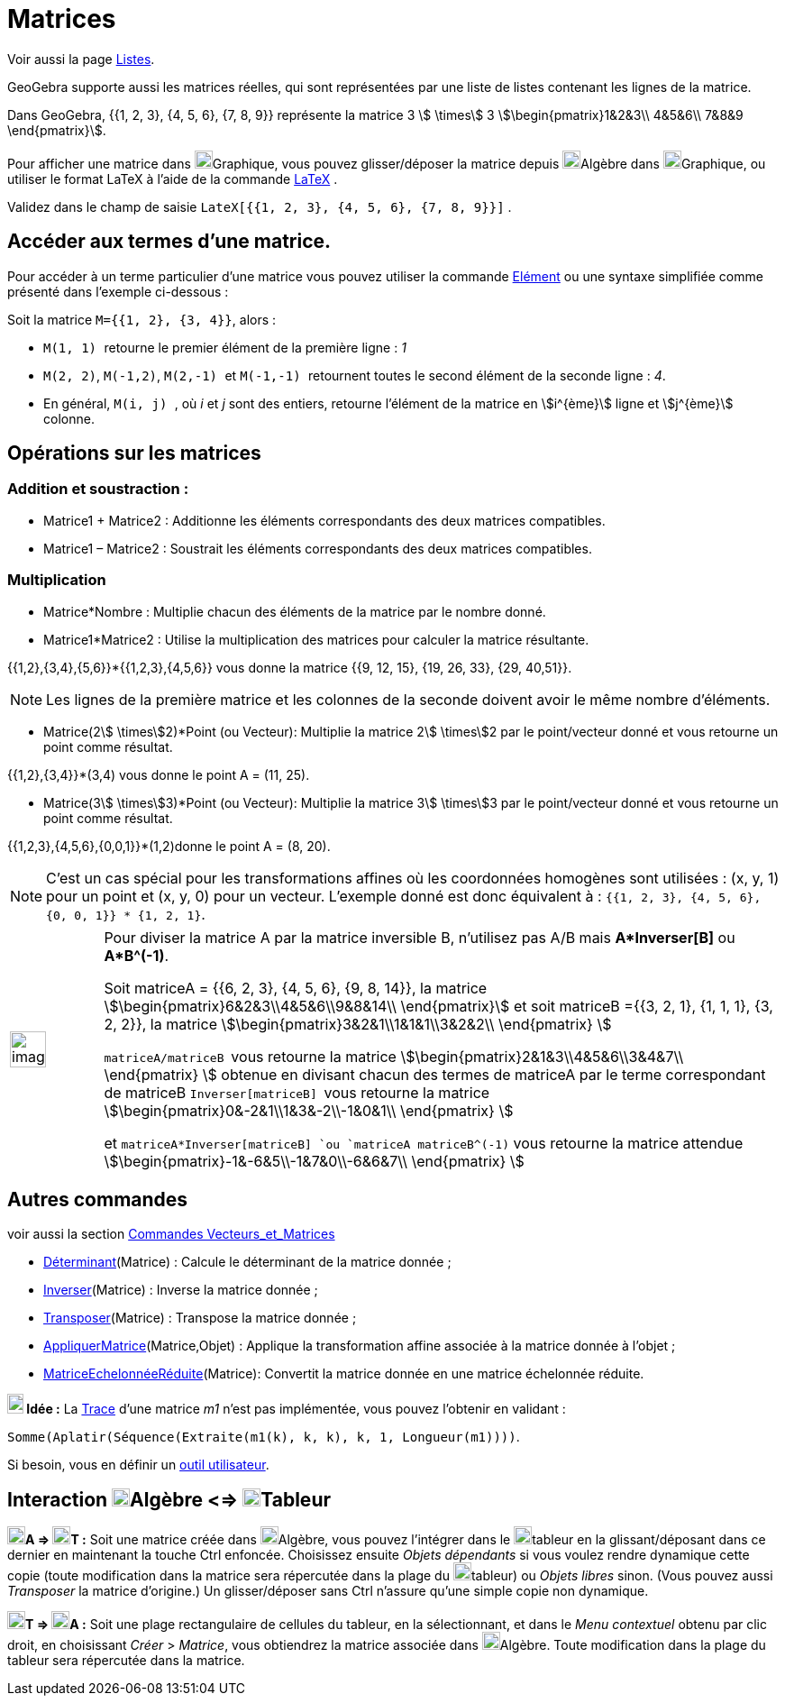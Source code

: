 = Matrices
:page-en: Matrices
ifdef::env-github[:imagesdir: /fr/modules/ROOT/assets/images]

Voir aussi la page xref:/Listes.adoc[Listes].

GeoGebra supporte aussi les matrices réelles, qui sont représentées par une liste de listes contenant les lignes de la
matrice.

[EXAMPLE]
====

Dans GeoGebra, {{1, 2, 3}, {4, 5, 6}, {7, 8, 9}} représente la matrice 3 stem:[ \times] 3
stem:[\begin{pmatrix}1&2&3\\ 4&5&6\\ 7&8&9 \end{pmatrix}].

====

Pour afficher une matrice dans image:20px-Menu_view_graphics.svg.png[Menu view
graphics.svg,width=20,height=20]Graphique, vous pouvez glisser/déposer la matrice depuis
image:20px-Menu_view_algebra.svg.png[Menu view algebra.svg,width=20,height=20]Algèbre dans
image:20px-Menu_view_graphics.svg.png[Menu view graphics.svg,width=20,height=20]Graphique, ou utiliser le format LaTeX à
l'aide de la commande xref:/LaTeX.adoc[LaTeX] .

[EXAMPLE]
====

Validez dans le champ de saisie `++LateX[{{1, 2, 3}, {4, 5, 6}, {7, 8, 9}}]++` .

====

== Accéder aux termes d'une matrice.

Pour accéder à un terme particulier d'une matrice vous pouvez utiliser la commande xref:/commands/Elément.adoc[Elément] ou une syntaxe simplifiée comme présenté dans l'exemple ci-dessous :

[EXAMPLE]
====

Soit la matrice `++M={{1, 2}, {3, 4}}++`, alors :

* `++M(1, 1) ++` retourne le premier élément de la première ligne : _1_
* `++M(2, 2)++`, `++M(-1,2)++`, `++M(2,-1) ++` et `++M(-1,-1) ++` retournent toutes le second élément de la seconde ligne : _4_.
* En général, `++M(i, j) ++`, où _i_ et _j_ sont des entiers, retourne l'élément de la matrice en stem:[i^{ème}] ligne et  stem:[j^{ème}] colonne.

====

== Opérations sur les matrices

=== Addition et soustraction :

* Matrice1 + Matrice2 : Additionne les éléments correspondants des deux matrices compatibles.
* Matrice1 – Matrice2 : Soustrait les éléments correspondants des deux matrices compatibles.

=== Multiplication

* Matrice*Nombre : Multiplie chacun des éléments de la matrice par le nombre donné.

* Matrice1*Matrice2 : Utilise la multiplication des matrices pour calculer la matrice résultante.

[EXAMPLE]
====

{{1,2},{3,4},{5,6}}*{{1,2,3},{4,5,6}} vous donne la matrice {{9, 12, 15}, {19, 26, 33}, {29, 40,51}}.

====

[NOTE]
====

Les lignes de la première matrice et les colonnes de la seconde doivent avoir le même nombre d’éléments.

====

* Matrice(2stem:[ \times]2)*Point (ou Vecteur): Multiplie la matrice 2stem:[ \times]2 par le point/vecteur donné et vous
retourne un point comme résultat.

[EXAMPLE]
====

{{1,2},{3,4}}*(3,4) vous donne le point A = (11, 25).

====

* Matrice(3stem:[ \times]3)*Point (ou Vecteur): Multiplie la matrice 3stem:[ \times]3 par le point/vecteur donné et vous
retourne un point comme résultat.

[EXAMPLE]
====

{{1,2,3},{4,5,6},{0,0,1}}*(1,2)donne le point A = (8, 20).

====

[NOTE]
====

C’est un cas spécial pour les transformations affines où les coordonnées homogènes sont utilisées : (x, y, 1)
pour un point et (x, y, 0) pour un vecteur. L’exemple donné est donc équivalent à :
`++{{1, 2, 3}, {4, 5, 6}, {0, 0, 1}} * {1, 2, 1}++`.

====

[width="100%",cols="12%,88%",]
|===
a|
image:Ambox_content.png[image,width=40,height=40]

a|
Pour diviser la matrice A par la matrice inversible B, n'utilisez pas A/B mais *A*Inverser[B]* ou *A*B^(-1)*.

Soit matriceA = {{6, 2, 3}, {4, 5, 6}, {9, 8, 14}}, la matrice stem:[\begin{pmatrix}6&2&3\\4&5&6\\9&8&14\\
\end{pmatrix}] et soit matriceB ={{3, 2, 1}, {1, 1, 1}, {3, 2, 2}}, la matrice
stem:[\begin{pmatrix}3&2&1\\1&1&1\\3&2&2\\ \end{pmatrix} ]

`++matriceA/matriceB ++` vous retourne la matrice stem:[\begin{pmatrix}2&1&3\\4&5&6\\3&4&7\\ \end{pmatrix} ] obtenue
en divisant chacun des termes de matriceA par le terme correspondant de matriceB `++Inverser[matriceB] ++` vous retourne
la matrice stem:[\begin{pmatrix}0&-2&1\\1&3&-2\\-1&0&1\\ \end{pmatrix} ]

et `++matriceA*Inverser[matriceB] ++`ou `++matriceA matriceB^(-1)++` vous retourne la matrice attendue
stem:[\begin{pmatrix}-1&-6&5\\-1&7&0\\-6&6&7\\ \end{pmatrix} ]

|===

== Autres commandes

voir aussi la section xref:/commands/Commandes_Vecteurs_et_Matrices.adoc[Commandes Vecteurs_et_Matrices]

* xref:/commands/Déterminant.adoc[Déterminant](Matrice) : Calcule le déterminant de la matrice donnée ;
* xref:/commands/Inverser.adoc[Inverser](Matrice) : Inverse la matrice donnée ;
* xref:/commands/Transposer.adoc[Transposer](Matrice) : Transpose la matrice donnée ;
* xref:/commands/AppliquerMatrice.adoc[AppliquerMatrice](Matrice,Objet) : Applique la transformation affine associée à la
matrice donnée à l'objet ;
* xref:/commands/MatriceEchelonnéeRéduite.adoc[MatriceEchelonnéeRéduite](Matrice): Convertit la matrice donnée en une
matrice échelonnée réduite.

*image:18px-Bulbgraph.png[Note,title="Note",width=18,height=22] Idée :* La https://fr.wikipedia.org/wiki/Trace_(algèbre)[Trace] d'une matrice _m1_ n'est pas implémentée, vous pouvez l'obtenir en validant :

`++Somme(Aplatir(Séquence(Extraite(m1(k), k, k), k, 1, Longueur(m1))))++`.

Si besoin, vous en définir un xref:/Utilisateur.adoc[outil utilisateur].

== Interaction image:20px-Menu_view_algebra.svg.png[Menu view algebra.svg,width=20,height=20]Algèbre <=> image:20px-Menu_view_spreadsheet.svg.png[Menu view spreadsheet.svg,width=20,height=20]Tableur

*image:20px-Menu_view_algebra.svg.png[Menu view algebra.svg,width=20,height=20]A =>
image:20px-Menu_view_spreadsheet.svg.png[Menu view spreadsheet.svg,width=20,height=20]T :* Soit une matrice créée dans
image:20px-Menu_view_algebra.svg.png[Menu view algebra.svg,width=20,height=20]Algèbre, vous pouvez l'intégrer dans le
image:20px-Menu_view_spreadsheet.svg.png[Menu view spreadsheet.svg,width=20,height=20]tableur en la glissant/déposant
dans ce dernier en maintenant la touche [.kcode]#Ctrl# enfoncée. Choisissez ensuite _Objets dépendants_ si vous voulez
rendre dynamique cette copie (toute modification dans la matrice sera répercutée dans la plage du
image:20px-Menu_view_spreadsheet.svg.png[Menu view spreadsheet.svg,width=20,height=20]tableur) ou _Objets libres_ sinon.
(Vous pouvez aussi _Transposer_ la matrice d'origine.) Un glisser/déposer sans [.kcode]#Ctrl# n'assure qu'une simple
copie non dynamique.

*image:20px-Menu_view_spreadsheet.svg.png[Menu view spreadsheet.svg,width=20,height=20]T =>
image:20px-Menu_view_algebra.svg.png[Menu view algebra.svg,width=20,height=20]A :* Soit une plage rectangulaire de
cellules du tableur, en la sélectionnant, et dans le _Menu contextuel_ obtenu par clic droit, en choisissant _Créer_ >
_Matrice_, vous obtiendrez la matrice associée dans image:20px-Menu_view_algebra.svg.png[Menu view
algebra.svg,width=20,height=20]Algèbre. Toute modification dans la plage du tableur sera répercutée dans la matrice.

